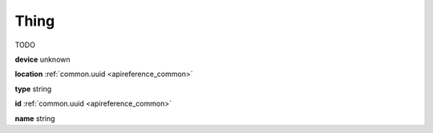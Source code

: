 .. _apireference_model_thing:

Thing
=====

TODO

**device** unknown

**location** :ref:`common.uuid <apireference_common>`

**type** string

**id** :ref:`common.uuid <apireference_common>`

**name** string

